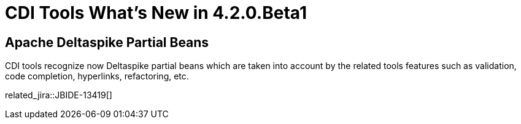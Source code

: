 = CDI Tools What's New in 4.2.0.Beta1
:page-layout: whatsnew
:page-component_id: cdi
:page-component_version: 4.2.0.Beta1
:page-product_id: jbt_core 
:page-product_version: 4.2.0.Beta1

== Apache Deltaspike Partial Beans

CDI tools recognize now Deltaspike partial beans which are taken into account by the related tools features such as validation, code completion, hyperlinks, refactoring, etc.

related_jira::JBIDE-13419[]
